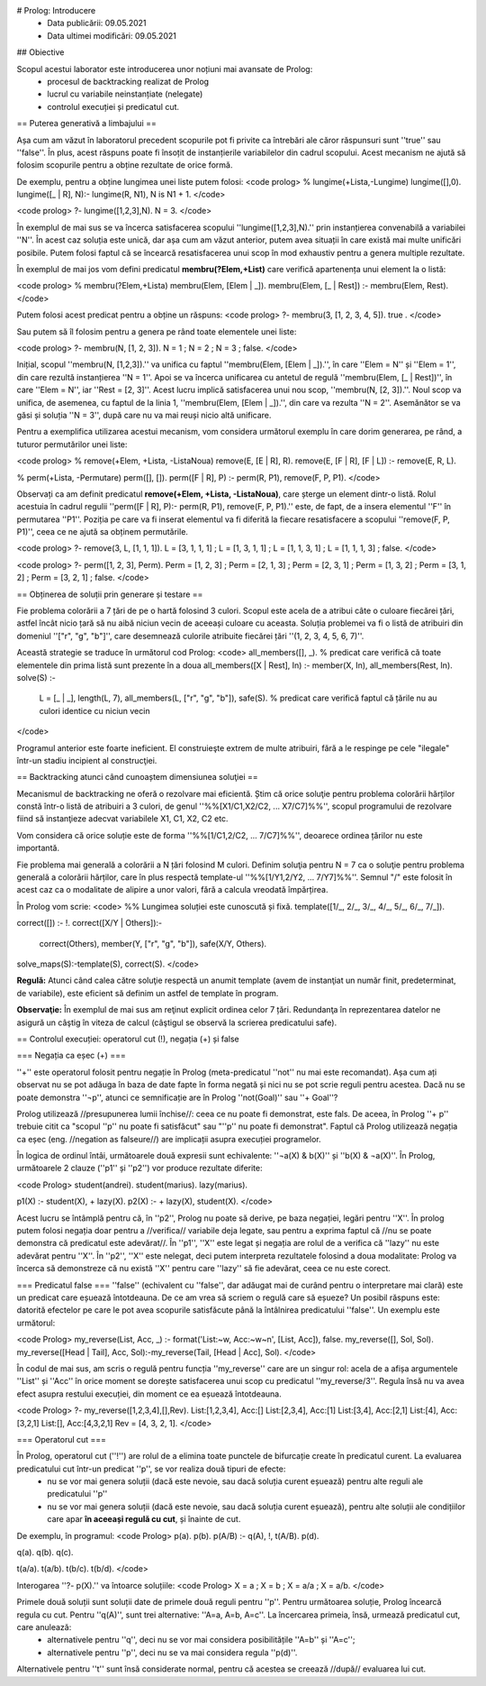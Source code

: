# Prolog: Introducere
  * Data publicării: 09.05.2021
  * Data ultimei modificări: 09.05.2021

## Obiective

Scopul acestui laborator este introducerea unor noțiuni mai avansate de Prolog:
  * procesul de backtracking realizat de Prolog
  * lucrul cu variabile neinstanțiate (nelegate)
  * controlul execuției și predicatul cut.


== Puterea generativă a limbajului ==

Așa cum am văzut în laboratorul precedent scopurile pot fi privite ca întrebări ale căror răspunsuri sunt ''true'' sau ''false''. În plus, acest răspuns poate fi însoțit de instanțierile variabilelor din cadrul scopului. Acest mecanism ne ajută să folosim scopurile pentru a obține rezultate de orice formă.

De exemplu, pentru a obține lungimea unei liste putem folosi:
<code prolog>
% lungime(+Lista,-Lungime)
lungime([],0).
lungime([_ | R], N):- lungime(R, N1), N is N1 + 1.
</code>

<code prolog>
?- lungime([1,2,3],N).
N = 3.
</code>

În exemplul de mai sus se va încerca satisfacerea scopului ''lungime([1,2,3],N).'' prin instanțierea convenabilă a variabilei ''N''. În acest caz soluția este unică, dar așa cum am văzut anterior, putem avea situații în care există mai multe unificări posibile. Putem folosi faptul că se încearcă resatisfacerea unui scop în mod exhaustiv pentru a genera multiple rezultate.

În exemplul de mai jos vom defini predicatul **membru(?Elem,+List)** care verifică apartenența unui element la o listă:

<code prolog>
% membru(?Elem,+Lista)
membru(Elem, [Elem | _]).
membru(Elem, [_ | Rest]) :- membru(Elem, Rest).
</code>

Putem folosi acest predicat pentru a obține un răspuns:
<code prolog>
?- membru(3, [1, 2, 3, 4, 5]).
true .
</code>

Sau putem să îl folosim pentru a genera pe rând toate elementele unei liste:

<code prolog>
?- membru(N, [1, 2, 3]).
N = 1 ;
N = 2 ;
N = 3 ;
false.
</code>

Inițial, scopul ''membru(N, [1,2,3]).'' va unifica cu faptul ''membru(Elem, [Elem | _]).'', în care  ''Elem = N'' și ''Elem = 1'', din care rezultă instanțierea ''N = 1''. Apoi se va încerca unificarea cu antetul de regulă ''membru(Elem, [_ | Rest])'', în care ''Elem = N'', iar ''Rest = [2, 3]''. Acest lucru implică satisfacerea unui nou scop, ''membru(N, [2, 3]).''. Noul scop va unifica, de asemenea, cu faptul de la linia 1, ''membru(Elem, [Elem | _]).'', din care va rezulta ''N = 2''. Asemănător se va găsi și soluția ''N = 3'', după care nu va mai reuși nicio altă unificare.

Pentru a exemplifica utilizarea acestui mecanism, vom considera următorul exemplu în care dorim generarea, pe rând, a tuturor permutărilor unei liste:

<code prolog>
% remove(+Elem, +Lista, -ListaNoua)
remove(E, [E | R], R).
remove(E, [F | R], [F | L]) :- remove(E, R, L).

% perm(+Lista, -Permutare)
perm([], []).
perm([F | R], P) :- perm(R, P1), remove(F, P, P1).
</code>

Observați ca am definit predicatul **remove(+Elem, +Lista, -ListaNoua)**, care șterge un element dintr-o listă. Rolul acestuia în cadrul regulii ''perm([F | R], P):- perm(R, P1), remove(F, P, P1).'' este, de fapt, de a insera elementul ''F'' în permutarea ''P1''. Poziția pe care va fi inserat elementul va fi diferită la fiecare resatisfacere a scopului ''remove(F, P, P1)'', ceea ce ne ajută sa obținem permutările.


<code prolog>
?- remove(3, L, [1, 1, 1]).
L = [3, 1, 1, 1] ;
L = [1, 3, 1, 1] ;
L = [1, 1, 3, 1] ;
L = [1, 1, 1, 3] ;
false.
</code>


<code prolog>
?- perm([1, 2, 3], Perm).
Perm = [1, 2, 3] ;
Perm = [2, 1, 3] ;
Perm = [2, 3, 1] ;
Perm = [1, 3, 2] ;
Perm = [3, 1, 2] ;
Perm = [3, 2, 1] ;
false.
</code>



== Obținerea de soluții prin generare și testare ==

Fie problema colorării a 7 țări de pe o hartă folosind 3 culori. Scopul este acela de a atribui câte o culoare fiecărei țări, astfel încât nicio țară să nu aibă niciun vecin de aceeași culoare cu aceasta. Soluția problemei va fi o listă de atribuiri din domeniul ''["r", "g", "b"]'', care desemnează culorile atribuite fiecărei țări ''(1, 2, 3, 4, 5, 6, 7)''.

Această strategie se traduce în următorul cod Prolog:
<code>
all_members([], _). % predicat care verifică că toate elementele din prima listă sunt prezente în a doua
all_members([X | Rest], In) :- member(X, In), all_members(Rest, In).
solve(S) :-
	L = [_ | _], length(L, 7), all_members(L, ["r", "g", "b"]),
	safe(S). % predicat care verifică faptul că țările nu au culori identice cu niciun vecin
</code>
	
Programul anterior este foarte ineficient. El construieşte extrem de multe atribuiri, fără a le respinge pe cele "ilegale" într-un stadiu incipient al construcţiei. 


== Backtracking atunci când cunoaștem dimensiunea soluţiei ==

Mecanismul de backtracking ne oferă o rezolvare mai eficientă. Știm că orice soluţie pentru problema colorării hărților constă într-o listă de atribuiri a 3 culori, de genul ''%%[X1/C1,X2/C2, ... X7/C7]%%'', scopul programului de rezolvare fiind să instanţieze adecvat variabilele X1, C1, X2, C2 etc.

Vom considera că orice soluție este de forma ''%%[1/C1,2/C2, ... 7/C7]%%'', deoarece ordinea țărilor nu este importantă. 

Fie problema mai generală a colorării a N țări folosind M culori. Definim soluţia pentru N = 7 ca o soluţie pentru problema generală a colorării hărților, care în plus respectă template-ul ''%%[1/Y1,2/Y2, ... 7/Y7]%%''. Semnul "/" este folosit în acest caz ca o modalitate de alipire a unor valori, fără a calcula vreodată împărțirea.

În Prolog vom scrie:
<code>
%% Lungimea soluției este cunoscută și fixă.
template([1/_, 2/_, 3/_, 4/_, 5/_, 6/_, 7/_]).

correct([]) :- !.
correct([X/Y | Others]):-
        correct(Others),
        member(Y, ["r", "g", "b"]),
        safe(X/Y, Others).

solve_maps(S):-template(S), correct(S).
</code>

**Regulă:** Atunci când calea către soluţie respectă un anumit template (avem de instanţiat un număr finit, predeterminat, de variabile), este eficient să definim un astfel de template în program. 

**Observaţie:** În exemplul de mai sus am reţinut explicit ordinea celor 7 țări. Redundanţa în reprezentarea datelor ne asigură un câştig în viteza de calcul (câştigul se observă la scrierea predicatului safe).


== Controlul execuției: operatorul cut (!), negația (\+) și false

=== Negația ca eșec (\+) ===

''\+'' este operatorul folosit pentru negație în Prolog (meta-predicatul ''not'' nu mai este recomandat). Așa cum ați observat nu se pot adăuga în baza de date fapte în forma negată și nici nu se pot scrie reguli pentru acestea. Dacă nu se poate demonstra ''¬p'', atunci ce semnificație are în Prolog ''not(Goal)'' sau ''\+ Goal''?

Prolog utilizează //presupunerea lumii închise//: ceea ce nu poate fi demonstrat, este fals. De aceea, în Prolog ''\+ p'' trebuie citit ca "scopul ''p'' nu poate fi satisfăcut" sau "''p'' nu poate fi demonstrat". Faptul că Prolog utilizează negația ca eșec (eng. //negation as falseure//) are implicații asupra execuției programelor.

În logica de ordinul întâi, următoarele două expresii sunt echivalente: ''¬a(X) & b(X)'' și ''b(X) & ¬a(X)''. În Prolog, următoarele 2 clauze (''p1'' și ''p2'') vor produce rezultate diferite:

<code Prolog>
student(andrei).
student(marius).
lazy(marius).

p1(X) :- student(X), \+ lazy(X).
p2(X) :- \+ lazy(X), student(X).
</code>

Acest lucru se întâmplă pentru că, în ''p2'', Prolog nu poate să derive, pe baza negației, legări pentru ''X''. În prolog putem folosi negația doar pentru a //verifica// variabile deja legate, sau pentru a exprima faptul că //nu se poate demonstra că predicatul este adevărat//. În ''p1'', ''X'' este legat și negația are rolul de a verifica că ''lazy'' nu este adevărat pentru ''X''. În ''p2'', ''X'' este nelegat, deci putem interpreta rezultatele folosind a doua modalitate: Prolog va încerca să demonstreze că nu există ''X'' pentru care ''lazy'' să fie adevărat, ceea ce nu este corect.


=== Predicatul false ===
''false'' (echivalent cu ''false'', dar adăugat mai de curând pentru o interpretare mai clară) este un predicat care eșuează întotdeauna. De ce am vrea să scriem o regulă care să eșueze? Un posibil răspuns este: datorită efectelor pe care le pot avea scopurile satisfăcute până la întâlnirea predicatului ''false''. Un exemplu este următorul:

<code Prolog>
my_reverse(List, Acc, _) :- format('List:~w, Acc:~w~n', [List, Acc]), false.
my_reverse([], Sol, Sol).
my_reverse([Head | Tail], Acc, Sol):-my_reverse(Tail, [Head | Acc], Sol).
</code>

În codul de mai sus, am scris o regulă pentru funcția ''my_reverse'' care are un singur rol: acela de a afișa argumentele ''List'' și ''Acc'' în orice moment se dorește satisfacerea unui scop cu predicatul ''my_reverse/3''. Regula însă nu va avea efect asupra restului execuției, din moment ce ea eșuează întotdeauna.

<code Prolog>
?- my_reverse([1,2,3,4],[],Rev).
List:[1,2,3,4], Acc:[]
List:[2,3,4], Acc:[1]
List:[3,4], Acc:[2,1]
List:[4], Acc:[3,2,1]
List:[], Acc:[4,3,2,1]
Rev = [4, 3, 2, 1].
</code>

=== Operatorul cut ===

În Prolog, operatorul cut (''!'') are rolul de a elimina toate punctele de bifurcație create în predicatul curent. La evaluarea predicatului cut într-un predicat ''p'', se vor realiza două tipuri de efecte:
  * nu se vor mai genera soluții (dacă este nevoie, sau dacă soluția curent eșuează) pentru alte reguli ale predicatului ''p''
  * nu se vor mai genera soluții (dacă este nevoie, sau dacă soluția curent eșuează), pentru alte soluții ale condițiilor care apar **în aceeași regulă cu cut**, și înainte de cut.
  
De exemplu, în programul:
<code Prolog>
p(a).
p(b).
p(A/B) :- q(A), !, t(A/B).
p(d).

q(a).
q(b).
q(c).

t(a/a).
t(a/b).
t(b/c).
t(b/d).
</code>

Interogarea ''?- p(X).'' va întoarce soluțiile:
<code Prolog>
X = a ;
X = b ;
X = a/a ;
X = a/b.
</code>

Primele două soluții sunt soluții date de primele două reguli pentru ''p''. Pentru următoarea soluție, Prolog încearcă regula cu cut. Pentru ''q(A)'', sunt trei alternative: ''A=a, A=b, A=c''. La încercarea primeia, însă, urmează predicatul cut, care anulează:
  * alternativele pentru ''q'', deci nu se vor mai considera posibilitățile ''A=b'' și ''A=c'';
  * alternativele pentru ''p'', deci nu se va mai considera regula ''p(d)''.
Alternativele pentru ''t'' sunt însă considerate normal, pentru că acestea se creează //după// evaluarea lui cut.





